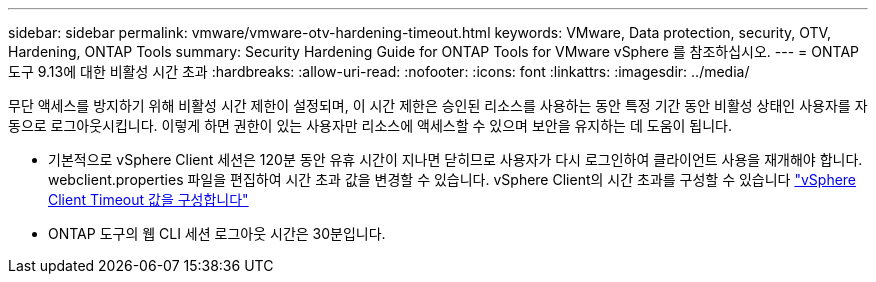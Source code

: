 ---
sidebar: sidebar 
permalink: vmware/vmware-otv-hardening-timeout.html 
keywords: VMware, Data protection, security, OTV, Hardening, ONTAP Tools 
summary: Security Hardening Guide for ONTAP Tools for VMware vSphere 를 참조하십시오. 
---
= ONTAP 도구 9.13에 대한 비활성 시간 초과
:hardbreaks:
:allow-uri-read: 
:nofooter: 
:icons: font
:linkattrs: 
:imagesdir: ../media/


[role="lead"]
무단 액세스를 방지하기 위해 비활성 시간 제한이 설정되며, 이 시간 제한은 승인된 리소스를 사용하는 동안 특정 기간 동안 비활성 상태인 사용자를 자동으로 로그아웃시킵니다. 이렇게 하면 권한이 있는 사용자만 리소스에 액세스할 수 있으며 보안을 유지하는 데 도움이 됩니다.

* 기본적으로 vSphere Client 세션은 120분 동안 유휴 시간이 지나면 닫히므로 사용자가 다시 로그인하여 클라이언트 사용을 재개해야 합니다. webclient.properties 파일을 편집하여 시간 초과 값을 변경할 수 있습니다. vSphere Client의 시간 초과를 구성할 수 있습니다 https://docs.vmware.com/en/VMware-vSphere/7.0/com.vmware.vsphere.vcenterhost.doc/GUID-975412DE-CDCB-49A1-8E2A-0965325D33A5.html["vSphere Client Timeout 값을 구성합니다"]
* ONTAP 도구의 웹 CLI 세션 로그아웃 시간은 30분입니다.

